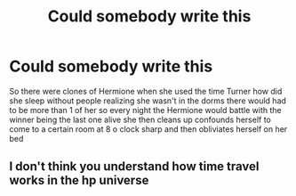 #+TITLE: Could somebody write this

* Could somebody write this
:PROPERTIES:
:Author: helpmepleaseandtha
:Score: 0
:DateUnix: 1615339244.0
:DateShort: 2021-Mar-10
:FlairText: Request
:END:
So there were clones of Hermione when she used the time Turner how did she sleep without people realizing she wasn't in the dorms there would had to be more than 1 of her so every night the Hermione would battle with the winner being the last one alive she then cleans up confounds herself to come to a certain room at 8 o clock sharp and then obliviates herself on her bed


** I don't think you understand how time travel works in the hp universe
:PROPERTIES:
:Author: booksrule123
:Score: 4
:DateUnix: 1615402290.0
:DateShort: 2021-Mar-10
:END:
